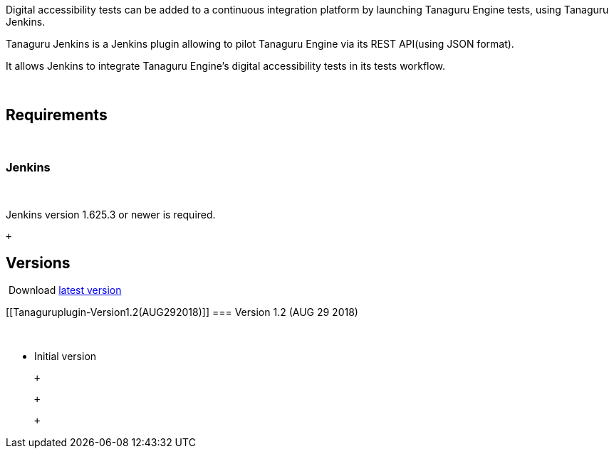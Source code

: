 Digital accessibility tests can be added to a continuous integration
platform by launching Tanaguru Engine tests, using Tanaguru Jenkins.

Tanaguru Jenkins is a Jenkins plugin allowing to pilot Tanaguru Engine
via its REST API(using JSON format).

It allows Jenkins to integrate Tanaguru Engine's digital accessibility
tests in its tests workflow.

 

[[Tanaguruplugin-Requirements]]
== Requirements

 

[[Tanaguruplugin-Jenkins]]
=== Jenkins

 

Jenkins version 1.625.3 or newer is required.

 +

[[Tanaguruplugin-Versions]]
== Versions

 Download https://updates.jenkins.io/latest/tanaguru.hpi[latest version]

[[Tanaguruplugin-Version1.2(AUG292018)]]
=== Version 1.2 (AUG 29 2018)

 

* Initial version

 +

 +

 +
